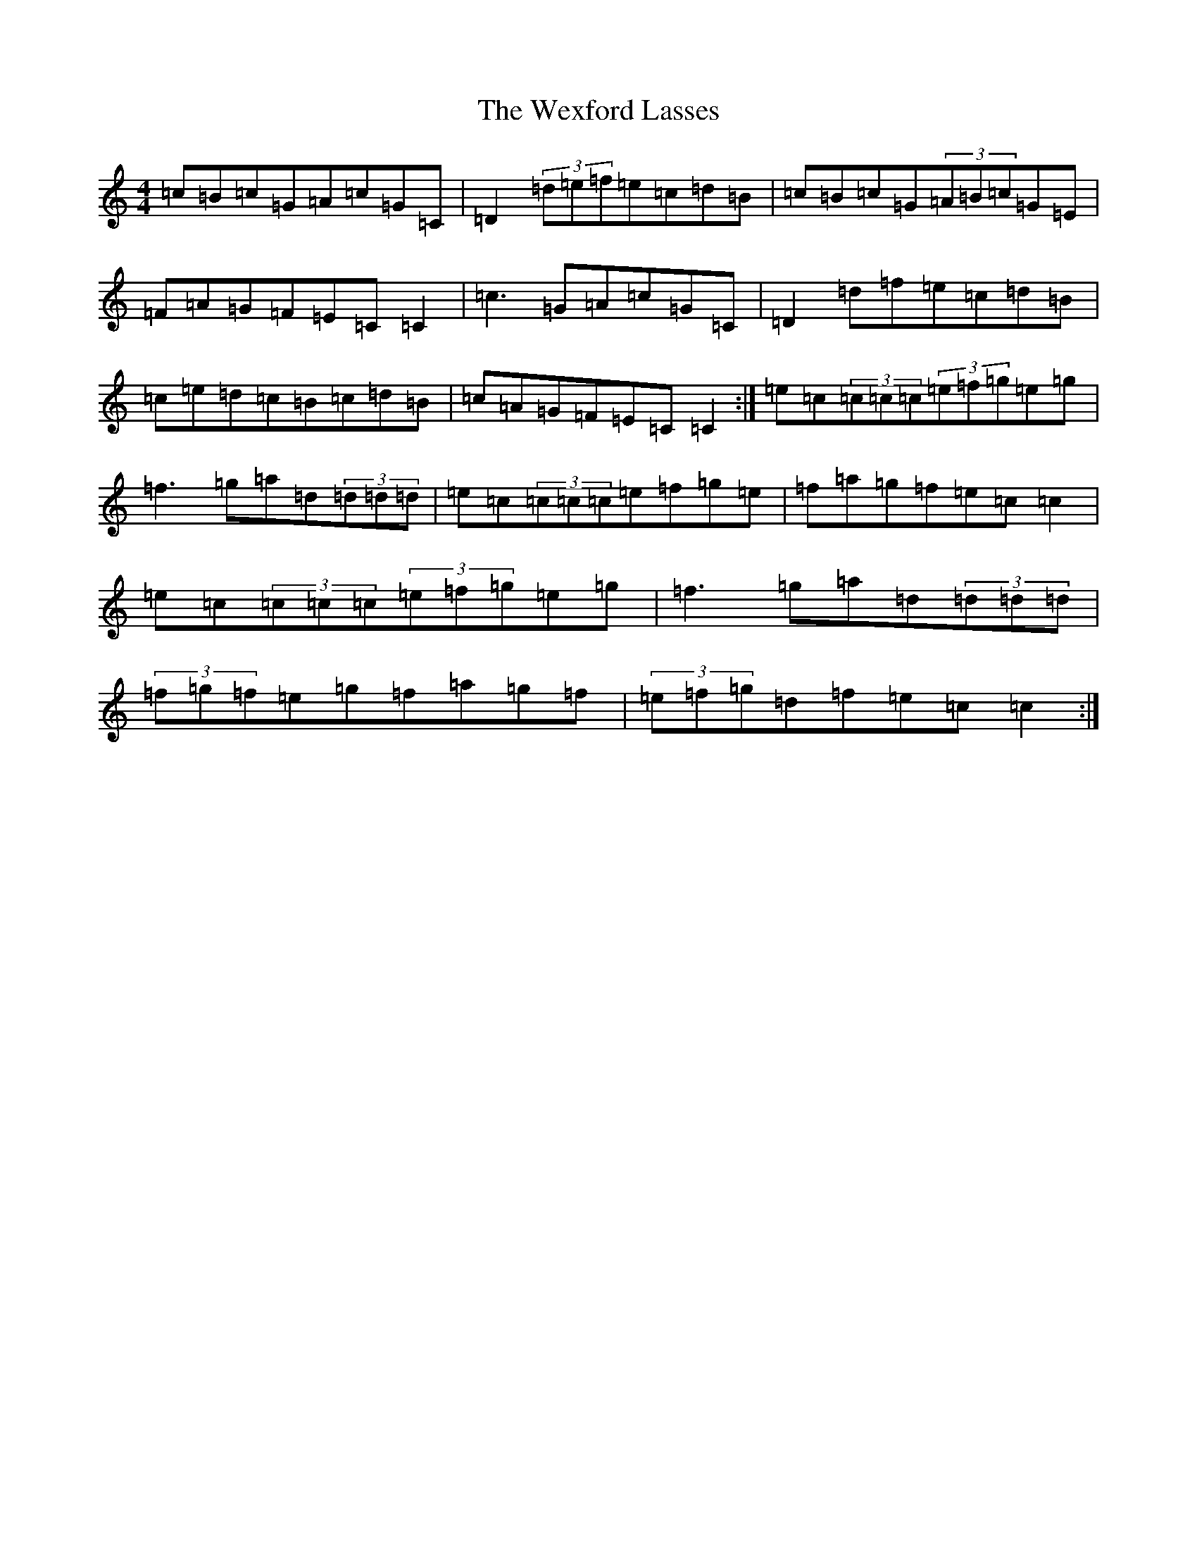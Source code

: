 X: 16476
T: Wexford Lasses, The
S: https://thesession.org/tunes/721#setting721
R: reel
M:4/4
L:1/8
K: C Major
=c=B=c=G=A=c=G=C|=D2(3=d=e=f=e=c=d=B|=c=B=c=G(3=A=B=c=G=E|=F=A=G=F=E=C=C2|=c3=G=A=c=G=C|=D2=d=f=e=c=d=B|=c=e=d=c=B=c=d=B|=c=A=G=F=E=C=C2:|=e=c(3=c=c=c(3=e=f=g=e=g|=f3=g=a=d(3=d=d=d|=e=c(3=c=c=c=e=f=g=e|=f=a=g=f=e=c=c2|=e=c(3=c=c=c(3=e=f=g=e=g|=f3=g=a=d(3=d=d=d|(3=f=g=f=e=g=f=a=g=f|(3=e=f=g=d=f=e=c=c2:|
